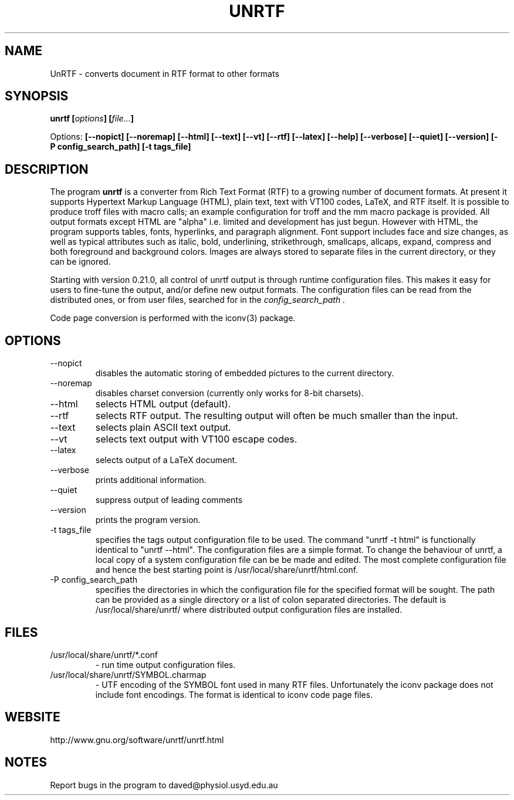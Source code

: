 .\" Copyright (C) 2000,2001,2004 by Zachary Smith
.\"
.\" Permission is granted to redistribute this file with UnRTF.
.\"
.TH UNRTF 1 "GNU UnRTF 0.21.3"
.SH NAME
UnRTF \- converts document in RTF format to other formats
.SH SYNOPSIS
.BI "unrtf [" options "] [" file... ]
.br
.sp
Options: 
.BI [\-\-nopict]
.BI [\-\-noremap]
.BI [\-\-html]
.BI [\-\-text]
.BI [\-\-vt]
.BI [\-\-rtf]
.BI [\-\-latex]
.BI [\-\-help]
.BI [\-\-verbose]
.BI [\-\-quiet]
.BI [\-\-version]
.BI [\-P\ config_search_path]
.BI [\-t\ tags_file]
.br
.SH DESCRIPTION
The program
.B unrtf
is a converter from Rich Text Format (RTF) to a growing number
of document formats. At present it supports
Hypertext Markup Language (HTML), plain text, text with VT100 codes,
LaTeX, and RTF itself.
It is possible to produce troff files with macro calls; an example configuration
for troff and the mm macro package is provided.
All output formats except HTML are "alpha" i.e. limited and development
has just begun.
However with HTML, the program supports tables, fonts, 
hyperlinks, and paragraph alignment. Font support includes
face and size changes, as well as 
typical attributes such as italic, bold, 
underlining, strikethrough, smallcaps, allcaps, expand, compress
and both foreground and background colors.
Images are always stored to separate files in the current
directory, or they can be ignored.
.P
Starting with version 0.21.0, all control of unrtf output is through
runtime configuration files.  This makes it easy for users to fine-tune the
output, and/or define new output formats.  The configuration files can
be read from the distributed ones, or from user files, searched for in the 
.I config_search_path .
.P
Code page conversion is performed with the iconv(3) package.
.SH OPTIONS
.TP
\-\-nopict 
disables the automatic storing of embedded pictures to
the current directory.
.TP
\-\-noremap
disables charset conversion (currently only works for 8-bit charsets).
.TP
\-\-html
selects HTML output (default).
.TP
\-\-rtf
selects RTF output.  The resulting output will often be much smaller
than the input.
.TP
\-\-text
selects plain ASCII text output.
.TP
\-\-vt
selects text output with VT100 escape codes.
.TP
\-\-latex
selects output of a LaTeX document.
.TP
\-\-verbose 
prints additional information.
.TP
\-\-quiet
suppress output of leading comments
.TP
\-\-version 
prints the program version.
.TP
\-t tags_file
specifies the tags output configuration file to be used. The command
"unrtf -t html" is functionally identical to "unrtf --html".  The
configuration files are a simple format.  To change the behaviour of
unrtf, a local copy of a system configuration file can be be made and
edited.  The most complete configuration file and hence the best starting
point is /usr/local/share/unrtf/html.conf.
.TP
\-P config_search_path
specifies the directories in which the configuration file for the specified
format will be sought.  The path can be provided as a single directory
or a list of colon separated directories. 
The default is /usr/local/share/unrtf/ where distributed output
configuration files are installed.
.SH FILES
.TP
/usr/local/share/unrtf/*.conf
- run time output configuration files.
.TP
/usr/local/share/unrtf/SYMBOL.charmap
- UTF encoding of the SYMBOL font
used in many RTF files.  Unfortunately the iconv package does not include
font encodings.  The format is identical to iconv code page files.
.SH WEBSITE
http://www.gnu.org/software/unrtf/unrtf.html
.SH NOTES
Report bugs in the program to daved@physiol.usyd.edu.au
